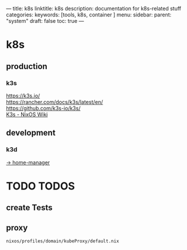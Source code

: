 ---
title: k8s
linktitle: k8s
description: documentation for k8s-related stuff
categories:
keywords: [tools, k8s, container ]
menu:
  sidebar:
    parent: "system"
draft: false
toc: true
---
* k8s
** production
*** k3s
https://k3s.io/ \\
https://rancher.com/docs/k3s/latest/en/ \\
https://github.com/k3s-io/k3s/ \\
[[https://nixos.wiki/wiki/K3s][K3s - NixOS Wiki]]
** development
*** k3d
[[../home-manager/k3d.org][-> home-manager]]
* TODO TODOS
** create Tests
** proxy
=nixos/profiles/domain/kubeProxy/default.nix=
